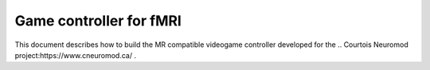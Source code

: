 Game controller for fMRI
=================
This document describes how to build the MR compatible videogame controller developed for the .. Courtois Neuromod project:https://www.cneuromod.ca/ .
